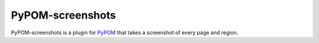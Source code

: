 PyPOM-screenshots
=================

PyPOM-screenshots is a plugin for `PyPOM <http://pypom.readthedocs.io>`_ that
takes a screenshot of every page and region.
